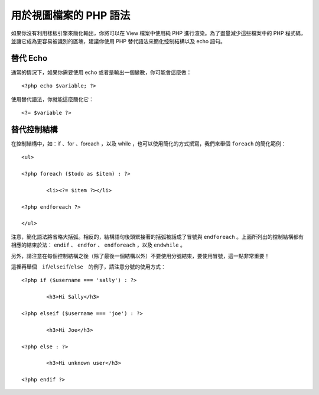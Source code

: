 ###################################
用於視圖檔案的 PHP 語法
###################################

如果你沒有利用樣板引擎來簡化輸出，你將可以在 View 檔案中使用純 PHP 進行渲染。為了盡量減少這些檔案中的 PHP 程式碼，並讓它成為更容易被識別的區塊，建議你使用 PHP 替代語法來簡化控制結構以及 echo 語句。

替代 Echo
=================

通常的情況下，如果你需要使用 echo 或者是輸出一個變數，你可能會這麼做：

::

	<?php echo $variable; ?>

使用替代語法，你就能這麼簡化它：

::

	<?= $variable ?>

替代控制結構
==============================

在控制結構中，如：if 、for 、foreach ，以及 while ，也可以使用簡化的方式撰寫，我們來舉個 ``foreach`` 的簡化範例：

::

	<ul>

	<?php foreach ($todo as $item) : ?>

		<li><?= $item ?></li>

	<?php endforeach ?>

	</ul>

注意，簡化語法將省略大括弧。相反的，結構語句後頭緊接著的括弧被話成了冒號與 ``endforeach`` 。上面所列出的控制結構都有相應的結束於法： ``endif`` 、 ``endfor`` 、 ``endforeach`` ，以及 ``endwhile`` 。

另外，請注意在每個控制結構之後（除了最後一個結構以外）不要使用分號結束，要使用冒號，這一點非常重要！

這裡再舉個　``if``/``elseif``/``else``　的例子，請注意分號的使用方式：

::

	<?php if ($username === 'sally') : ?>

		<h3>Hi Sally</h3>

	<?php elseif ($username === 'joe') : ?>

		<h3>Hi Joe</h3>

	<?php else : ?>

		<h3>Hi unknown user</h3>

	<?php endif ?>